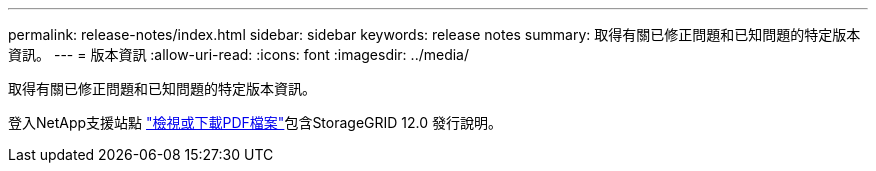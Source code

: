 ---
permalink: release-notes/index.html 
sidebar: sidebar 
keywords: release notes 
summary: 取得有關已修正問題和已知問題的特定版本資訊。 
---
= 版本資訊
:allow-uri-read: 
:icons: font
:imagesdir: ../media/


[role="lead"]
取得有關已修正問題和已知問題的特定版本資訊。

登入NetApp支援站點 https://library.netapp.com/ecm/ecm_download_file/ECMLP3351267["檢視或下載PDF檔案"^]包含StorageGRID 12.0 發行說明。
